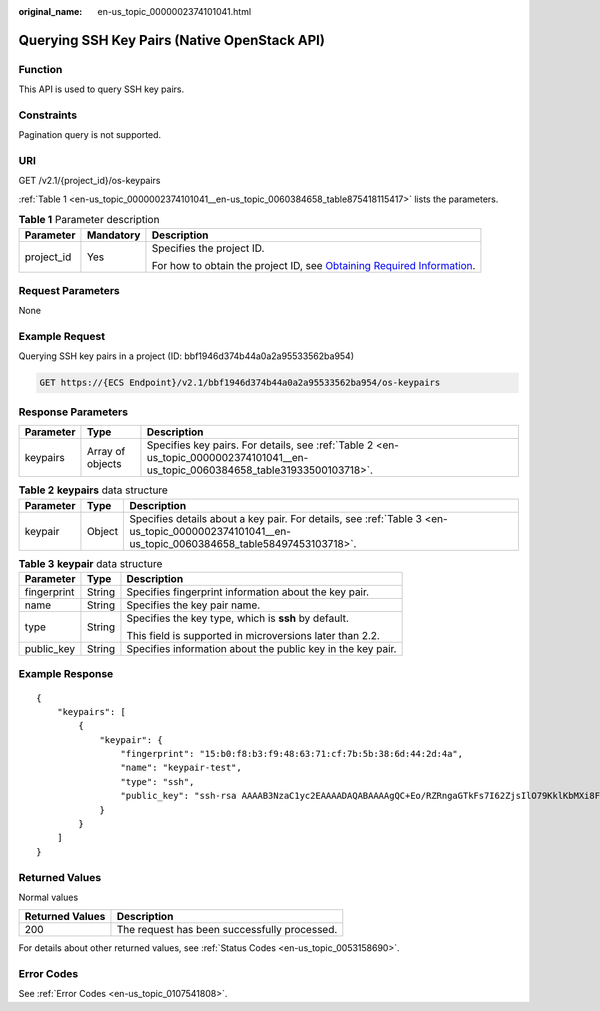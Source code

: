 :original_name: en-us_topic_0000002374101041.html

.. _en-us_topic_0000002374101041:

Querying SSH Key Pairs (Native OpenStack API)
=============================================

Function
--------

This API is used to query SSH key pairs.

Constraints
-----------

Pagination query is not supported.

URI
---

GET /v2.1/{project_id}/os-keypairs

:ref:`Table 1 <en-us_topic_0000002374101041__en-us_topic_0060384658_table875418115417>` lists the parameters.

.. _en-us_topic_0000002374101041__en-us_topic_0060384658_table875418115417:

.. table:: **Table 1** Parameter description

   +-----------------------+-----------------------+-------------------------------------------------------------------------------------------------------------------------------------------------------+
   | Parameter             | Mandatory             | Description                                                                                                                                           |
   +=======================+=======================+=======================================================================================================================================================+
   | project_id            | Yes                   | Specifies the project ID.                                                                                                                             |
   |                       |                       |                                                                                                                                                       |
   |                       |                       | For how to obtain the project ID, see `Obtaining Required Information <https://docs.otc.t-systems.com/en-us/api/apiug/apig-en-api-180328009.html>`__. |
   +-----------------------+-----------------------+-------------------------------------------------------------------------------------------------------------------------------------------------------+

Request Parameters
------------------

None

Example Request
---------------

Querying SSH key pairs in a project (ID: bbf1946d374b44a0a2a95533562ba954)

.. code-block:: text

   GET https://{ECS Endpoint}/v2.1/bbf1946d374b44a0a2a95533562ba954/os-keypairs

Response Parameters
-------------------

+-----------+------------------+----------------------------------------------------------------------------------------------------------------------------------+
| Parameter | Type             | Description                                                                                                                      |
+===========+==================+==================================================================================================================================+
| keypairs  | Array of objects | Specifies key pairs. For details, see :ref:`Table 2 <en-us_topic_0000002374101041__en-us_topic_0060384658_table31933500103718>`. |
+-----------+------------------+----------------------------------------------------------------------------------------------------------------------------------+

.. _en-us_topic_0000002374101041__en-us_topic_0060384658_table31933500103718:

.. table:: **Table 2** **keypairs** data structure

   +-----------+--------+-------------------------------------------------------------------------------------------------------------------------------------------------+
   | Parameter | Type   | Description                                                                                                                                     |
   +===========+========+=================================================================================================================================================+
   | keypair   | Object | Specifies details about a key pair. For details, see :ref:`Table 3 <en-us_topic_0000002374101041__en-us_topic_0060384658_table58497453103718>`. |
   +-----------+--------+-------------------------------------------------------------------------------------------------------------------------------------------------+

.. _en-us_topic_0000002374101041__en-us_topic_0060384658_table58497453103718:

.. table:: **Table 3** **keypair** data structure

   +-----------------------+-----------------------+-------------------------------------------------------------+
   | Parameter             | Type                  | Description                                                 |
   +=======================+=======================+=============================================================+
   | fingerprint           | String                | Specifies fingerprint information about the key pair.       |
   +-----------------------+-----------------------+-------------------------------------------------------------+
   | name                  | String                | Specifies the key pair name.                                |
   +-----------------------+-----------------------+-------------------------------------------------------------+
   | type                  | String                | Specifies the key type, which is **ssh** by default.        |
   |                       |                       |                                                             |
   |                       |                       | This field is supported in microversions later than 2.2.    |
   +-----------------------+-----------------------+-------------------------------------------------------------+
   | public_key            | String                | Specifies information about the public key in the key pair. |
   +-----------------------+-----------------------+-------------------------------------------------------------+

Example Response
----------------

::

   {
       "keypairs": [
           {
               "keypair": {
                   "fingerprint": "15:b0:f8:b3:f9:48:63:71:cf:7b:5b:38:6d:44:2d:4a",
                   "name": "keypair-test",
                   "type": "ssh",
                   "public_key": "ssh-rsa AAAAB3NzaC1yc2EAAAADAQABAAAAgQC+Eo/RZRngaGTkFs7I62ZjsIlO79KklKbMXi8F+KITD4bVQHHn+kV+4gRgkgCRbdoDqoGfpaDFs877DYX9n4z6FrAIZ4PES8TNKhatifpn9NdQYWA+IkU8CuvlEKGuFpKRi/k7JLos/gHi2hy7QUwgtRvcefvD/vgQZOVw/mGR9Q== Generated-by-Nova"
               }
           }
       ]
   }

Returned Values
---------------

Normal values

=============== ============================================
Returned Values Description
=============== ============================================
200             The request has been successfully processed.
=============== ============================================

For details about other returned values, see :ref:`Status Codes <en-us_topic_0053158690>`.

Error Codes
-----------

See :ref:`Error Codes <en-us_topic_0107541808>`.
